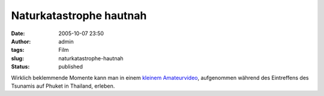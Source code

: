 Naturkatastrophe hautnah
########################
:date: 2005-10-07 23:50
:author: admin
:tags: Film
:slug: naturkatastrophe-hautnah
:status: published

| |image0|
| Wirklich beklemmende Momente kann man in einem `kleinem
  Amateurvideo <http://www.archive.org/download/tsunami_phuket/tsunami_phuket.wmv>`__,
  aufgenommen während des Eintreffens des Tsunamis auf Phuket in
  Thailand, erleben.

.. |image0| image:: http://photos1.blogger.com/blogger/4366/184/1600/tsunami_phuket%5B1%5D.gif

